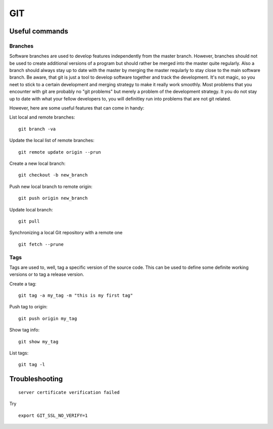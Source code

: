 =======
**GIT**
=======

Useful commands
---------------

Branches
~~~~~~~~

Software branches are used to develop features independently from the
master branch. However, branches should not be used to create additional
versions of a program but should rather be merged into the master quite
regularly. Also a branch should always stay up to date with the master
by merging the master reqularly to stay close to the main software branch.
Be aware, that git is just a tool to develop software together and
track the development. It's not magic, so you neet to stick to a certain
development and merging strategy to make it really work smoothly. Most problems
that you encounter with git are probably no "git problems" but merely a problem
of the development strategy. It you do not stay up to date with what your
fellow developers to, you will definitley run into problems that are not git related.

However, here are some useful features that can come in handy:

List local and remote branches:

::

    git branch -va

Update the local list of remote branches:

::

    git remote update origin --prun

Create a new local branch:

::

    git checkout -b new_branch

Push new local branch to remote origin:

::

    git push origin new_branch

Update local branch:

::

    git pull

Synchronizing a local Git repository with a remote one

::

    git fetch --prune

Tags
~~~~

Tags are used to, well, tag a specific version of the source code. This
can be used to define some definite working versions or to tag a release
version.

Create a tag:

::

    git tag -a my_tag -m "this is my first tag"

Push tag to origin:

::

    git push origin my_tag

Show tag info:

::

    git show my_tag

List tags:

::

    git tag -l

Troubleshooting
---------------

::

    server certificate verification failed

Try

::

    export GIT_SSL_NO_VERIFY=1
